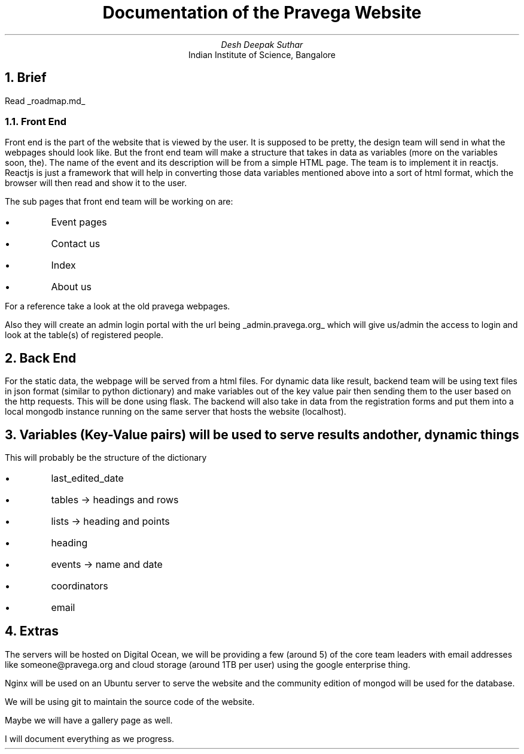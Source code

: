 .LH
.TL
Documentation of the Pravega Website
.DA
.AU
Desh Deepak Suthar
.AI
Indian Institute of Science, Bangalore
.NH
Brief
.PP
Read
.UL roadmap.md
.NH 2
Front End
.PP
Front end is the part of the website that is viewed by the user.
It is supposed to be pretty,
the design team will send in what the webpages should look like.
But the front end team will make a structure that takes in data as variables
(more on the variables soon, the).
The name of the event and its description will be from a simple HTML page.
The team is to implement it in reactjs.
Reactjs is just a framework that will help in converting those data variables
mentioned above into a sort of html format,
which the browser will then read and show it to the user.

The sub pages that front end team will be working on are:
.IP \(bu
Event pages
.IP \(bu
Contact us
.IP \(bu
Index
.IP \(bu
About us
.LP
For a reference take a look at the old pravega webpages.

Also they will create an admin login portal with the url being
.UL admin.pravega.org
which will give us/admin the access to login and look at the table(s)
of registered people.
.NH
Back End
.PP
For the static data, the webpage will be served from a html files.
For dynamic data like result, backend team will be using text files in json format
(similar to python dictionary)
and make variables out of the key value pair then sending them to the user
based on the http requests.
This will be done using flask.
The backend will also take in data from the registration forms and put
them into a local mongodb instance running on the same server that hosts the website
(localhost).
.NH
Variables (Key-Value pairs) will be used to serve results and other, dynamic things
.PP
This will probably be the structure of the dictionary
.IP \(bu
last_edited_date
.IP \(bu
tables -> headings and rows
.IP \(bu
lists -> heading and points
.IP \(bu
heading
.IP \(bu
events -> name and date
.IP \(bu
coordinators
.IP \(bu
email
.NH
Extras
.PP
The servers will be hosted on Digital Ocean, we will be providing a few
(around 5) of the core team leaders with email addresses like
someone@pravega.org and cloud storage (around 1TB per user) using the
google enterprise thing.

Nginx will be used on an Ubuntu server to serve the website and the community
edition of mongod will be used for the database.

We will be using git to maintain the source code of the website.

Maybe we will have a gallery page as well.

I will document everything as we progress.
